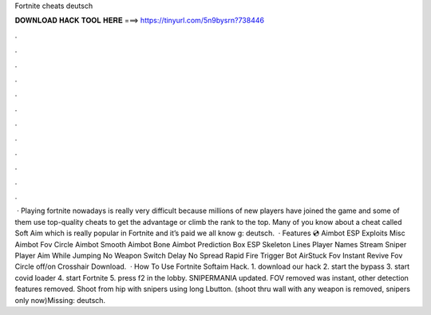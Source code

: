 Fortnite cheats deutsch

𝐃𝐎𝐖𝐍𝐋𝐎𝐀𝐃 𝐇𝐀𝐂𝐊 𝐓𝐎𝐎𝐋 𝐇𝐄𝐑𝐄 ===> https://tinyurl.com/5n9bysrn?738446

.

.

.

.

.

.

.

.

.

.

.

.

 · Playing fortnite nowadays is really very difficult because millions of new players have joined the game and some of them use top-quality cheats to get the advantage or climb the rank to the top. Many of you know about a cheat called Soft Aim which is really popular in Fortnite and it’s paid we all know g: deutsch.  · Features 💿 Aimbot ESP Exploits Misc Aimbot Fov Circle Aimbot Smooth Aimbot Bone Aimbot Prediction Box ESP Skeleton Lines Player Names Stream Sniper Player Aim While Jumping No Weapon Switch Delay No Spread Rapid Fire Trigger Bot AirStuck Fov Instant Revive Fov Circle off/on Crosshair Download.  · How To Use Fortnite Softaim Hack. 1. download our hack 2. start the bypass 3. start covid loader 4. start Fortnite 5. press f2 in the lobby. SNIPERMANIA updated. FOV removed was instant, other detection features removed. Shoot from hip with snipers using long Lbutton. (shoot thru wall with any weapon is removed, snipers only now)Missing: deutsch.
